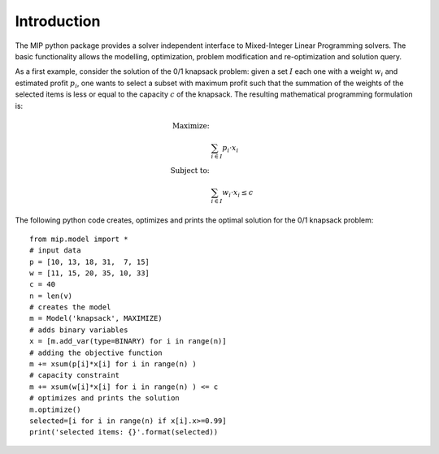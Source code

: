 Introduction
============

The MIP python package provides a solver independent interface to Mixed-Integer
Linear Programming solvers. The basic functionality allows the modelling,
optimization, problem modification and re-optimization and solution query.

As a first example, consider the solution of the 0/1 knapsack problem: given a
set :math:`I` each one with a weight :math:`w_i`  and estimated profit
:math:`p_i`, one wants to select a subset with maximum profit such that the
summation of the weights of the selected items is less or equal to the capacity
:math:`c` of the knapsack. The resulting mathematical programming formulation
is: 

.. math::
   
    \textrm{\textit{Maximize}: }   &  \\
                                   &  \sum_{i \in I} p_i \cdot x_i  \\
    \textrm{\textit{Subject to}: } & \\
                                   &  \sum_{i \in I} w_i \cdot x_i \leq c  

The following python code creates, optimizes and prints the optimal solution for the
0/1 knapsack problem::
    
    from mip.model import *
    # input data
    p = [10, 13, 18, 31,  7, 15]
    w = [11, 15, 20, 35, 10, 33]
    c = 40
    n = len(v)
    # creates the model
    m = Model('knapsack', MAXIMIZE)
    # adds binary variables
    x = [m.add_var(type=BINARY) for i in range(n)]
    # adding the objective function
    m += xsum(p[i]*x[i] for i in range(n) )
    # capacity constraint
    m += xsum(w[i]*x[i] for i in range(n) ) <= c
    # optimizes and prints the solution
    m.optimize()
    selected=[i for i in range(n) if x[i].x>=0.99]
    print('selected items: {}'.format(selected))


